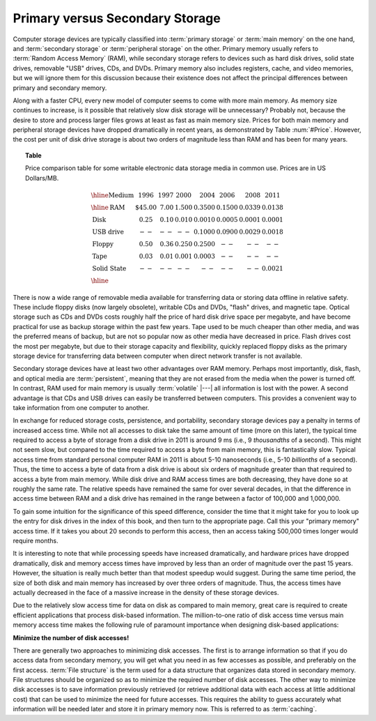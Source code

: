 .. This file is part of the OpenDSA eTextbook project. See
.. http://opendsa.org for more details.
.. Copyright (c) 2012-2020 by the OpenDSA Project Contributors, and
.. distributed under an MIT open source license.

.. avmetadata::
   :author: Cliff Shaffer
   :topic: File Processing
   :keyword: File Processing; Disk; Memory


Primary versus Secondary Storage
================================

Computer storage devices are typically classified into
:term:`primary storage` or :term:`main memory` on the one hand, and
:term:`secondary storage` or :term:`peripheral storage` on the other.
Primary memory usually refers to :term:`Random Access Memory` (RAM),
while secondary storage refers to devices such as
hard disk drives, solid state drives, removable "USB" drives,
CDs, and DVDs.
Primary memory also includes registers, cache, and video memories,
but we will ignore them for this discussion because their existence
does not affect the principal differences between primary and
secondary memory.

Along with a faster CPU, every new model of computer seems to come
with more main memory.
As memory size continues to increase, is it possible that
relatively slow disk storage will be unnecessary?
Probably not, because the desire to store and process larger files
grows at least as fast as main memory size.
Prices for both main memory and peripheral storage devices have
dropped dramatically in recent years, as demonstrated by
Table :num:`#Price`.
However, the cost per unit of disk drive storage is about two
orders of magnitude less than RAM and has been for
many years.

.. _Price:

.. topic:: Table

   Price comparison table for some writable electronic data storage
   media in common use.
   Prices are in US Dollars/MB.

   .. math::

      \begin{array}{l|r|r|r|r|r|r|r}
      \hline
      \textbf{Medium}& 1996 & 1997 & 2000 & 2004 & 2006 & 2008 & 2011\\
      \hline
      \textbf{RAM}&    \$45.00 & 7.00 & 1.500 & 0.3500 & 0.1500 & 0.0339 & 0.0138\\
      \textbf{Disk}&      0.25 & 0.10 & 0.010 & 0.0010 & 0.0005 & 0.0001 & 0.0001\\
      \textbf{USB drive}& -- & --   & --    & 0.1000 & 0.0900 & 0.0029 & 0.0018\\
      \textbf{Floppy}&    0.50 & 0.36 & 0.250 & 0.2500 & -- & -- & --\\
      \textbf{Tape}&      0.03 & 0.01 & 0.001 & 0.0003 & -- & -- & --\\
      \textbf{Solid State}& -- & --   &  --   &  --    & -- & -- & 0.0021\\
      \hline
      \end{array}

There is now a wide range of removable media available for
transferring data or storing data offline in relative safety.
These include floppy disks (now largely obsolete), writable CDs and
DVDs, "flash" drives, and magnetic tape.
Optical storage such as CDs and DVDs costs roughly half the price of
hard disk drive space per megabyte, and have become practical for use
as backup storage within the past few years.
Tape used to be much cheaper than other media, and was the preferred
means of backup, but are not so popular now as other media have
decreased in price.
Flash drives cost the most per megabyte, but due to their storage
capacity and flexibility, quickly replaced floppy disks as the
primary storage device for transferring data between computer when
direct network transfer is not available.

Secondary storage devices have
at least two other advantages over RAM memory.
Perhaps most importantly, disk, flash, and optical media are
:term:`persistent`,
meaning that they are not erased from the media when the power is
turned off.
In contrast, RAM used for main memory is usually :term:`volatile` |---|
all information is lost with the power.
A second advantage is that CDs and USB drives
can easily be transferred between computers.
This provides a convenient way to take information from one computer
to another.

In exchange for reduced storage costs, persistence, and
portability, secondary storage devices pay a penalty in terms of
increased access time.
While not all accesses to disk take the same amount of time
(more on this later), the typical time required to access a byte of
storage from a disk drive in 2011 is around 9 ms
(i.e., 9 `thousandths` of a second).
This might not seem slow, but compared to the time required
to access a byte from main memory, this is fantastically slow.
Typical access time from standard personal computer RAM in
2011 is about 5-10 nanoseconds
(i.e., 5-10 `billionths` of a second).
Thus, the time to access a byte of data from a disk drive is about
six orders of magnitude greater than that required to
access a byte from main memory.
While disk drive and RAM access times are both decreasing, they
have done so at roughly the same rate.
The relative speeds have remained the same for over several decades,
in that the difference in access time between RAM and a
disk drive has remained in the range between a factor of 100,000 and
1,000,000.

To gain some intuition for the significance of this speed difference,
consider the time that it might take for you to look up the entry for
disk drives in the index of this book, and then turn to the
appropriate page.
Call this your "primary memory" access time.
If it takes you about 20 seconds to perform this access, then
an access taking 500,000 times longer would require
months.

It is interesting to note that while processing speeds have increased
dramatically, and hardware prices have dropped dramatically, disk
and memory access times have improved by less than an order of magnitude
over the past 15 years.
However, the situation is really much better than that modest speedup
would suggest.
During the same time period, the size of both disk and 
main memory has increased by over three orders of magnitude.
Thus, the access times have actually decreased in the face of a
massive increase in the density of these storage devices.

Due to the relatively slow access time for data on disk as compared to 
main memory, great care is required to create efficient applications
that process disk-based information.
The million-to-one ratio of disk access time versus main memory access
time makes the following rule of paramount importance when designing
disk-based applications:

**Minimize the number of disk accesses!**

There are generally two approaches to minimizing disk accesses.
The first is to arrange information so that if you do access data from
secondary memory, you will get what you need in as few
accesses as possible, and preferably on the first access.
:term:`File structure` is the term used for a
data structure that organizes data stored in secondary memory.
File structures should be organized so as to minimize the required
number of disk accesses.
The other way to minimize disk accesses is to save information
previously retrieved (or retrieve additional data with each access at
little additional cost) that can be used to
minimize the need for future accesses.
This requires the ability to guess accurately
what information will be needed later and store it in primary memory
now.
This is referred to as :term:`caching`.

